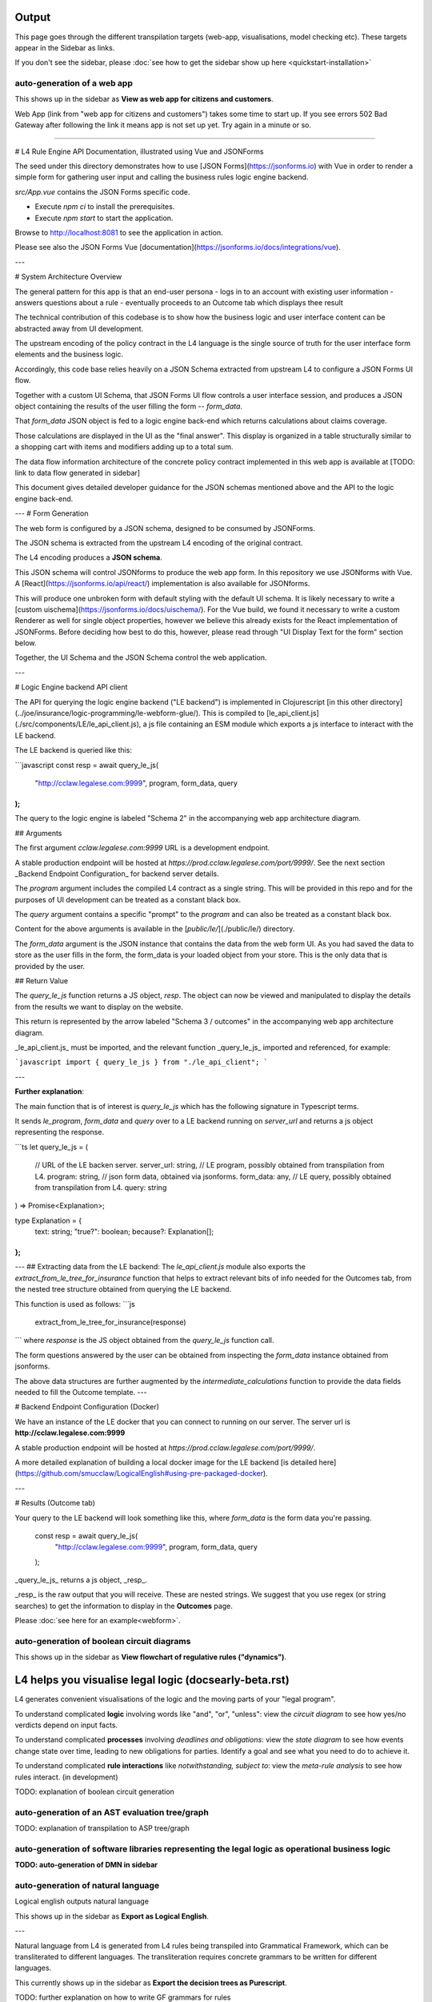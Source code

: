 ==================
Output
==================

This page goes through the different transpilation targets (web-app, visualisations, model checking etc). These targets appear in the Sidebar as links.

If you don't see the sidebar, please :doc:`see how to get the sidebar show up here <quickstart-installation>`

-----------------------------------------
auto-generation of a web app
-----------------------------------------

This shows up in the sidebar as **View as web app for citizens and customers**.

Web App (link from "web app for citizens and customers") takes some time to start up.
If you see errors 502 Bad Gateway after following the link it means app is not set up yet. Try again in a minute or so.

-----------------------------------------

# L4 Rule Engine API Documentation, illustrated using Vue and JSONForms

The seed under this directory demonstrates how to use [JSON Forms](https://jsonforms.io) with Vue in order to render a simple form for gathering user input and calling the business rules logic engine backend.

`src/App.vue` contains the JSON Forms specific code.

- Execute `npm ci` to install the prerequisites.
- Execute `npm start` to start the application.

Browse to http://localhost:8081 to see the application in action.

Please see also the JSON Forms Vue [documentation](https://jsonforms.io/docs/integrations/vue).

---

# System Architecture Overview

The general pattern for this app is that an end-user persona
- logs in to an account with existing user information
- answers questions about a rule
- eventually proceeds to an Outcome tab which displays thee result

The technical contribution of this codebase is to show how the
business logic and user interface content can be abstracted away from
UI development.

The upstream encoding of the policy contract in the L4 language is the
single source of truth for the user interface form elements and the
business logic.

Accordingly, this code base relies heavily on a JSON Schema extracted
from upstream L4 to configure a JSON Forms UI flow.

Together with a custom UI Schema, that JSON Forms UI flow controls a
user interface session, and produces a JSON object containing the
results of the user filling the form -- `form_data`.

That `form_data` JSON object is fed to a logic engine back-end which
returns calculations about claims coverage.

Those calculations are displayed in the UI as the "final answer". This
display is organized in a table structurally similar to a shopping
cart with items and modifiers adding up to a total sum.

The data flow information architecture of the concrete policy contract implemented in this web app is available at [TODO: link to data flow generated in sidebar]

This document gives detailed developer guidance for the JSON schemas
mentioned above and the API to the logic engine back-end.

---
# Form Generation

The web form is configured by a JSON schema, designed to be consumed by JSONForms.

The JSON schema is extracted from the upstream L4 encoding of the original contract.

The L4 encoding produces a **JSON schema**.

This JSON schema will control JSONforms to produce the web app form. In this repository we use JSONforms with Vue. A [React](https://jsonforms.io/api/react/) implementation is also available for JSONforms.

This will produce one unbroken form with default styling with the default UI schema. It is likely necessary to write a [custom uischema](https://jsonforms.io/docs/uischema/). For the Vue build, we found it necessary to write a custom Renderer as well for single object properties, however we believe this already exists for the React implementation of JSONForms. Before deciding how best to do this, however, please read through "UI Display Text for the form" section below.

Together, the UI Schema and the JSON Schema control the web application.

---


# Logic Engine backend API client

The API for querying the logic engine backend ("LE backend") is implemented in Clojurescript
[in this other directory](../joe/insurance/logic-programming/le-webform-glue/).
This is compiled to [le_api_client.js](./src/components/LE/le_api_client.js),
a js file containing an ESM module which exports a js interface to interact
with the LE backend.

The LE backend is queried like this:

```javascript
const resp = await query_le_js(
  "http://cclaw.legalese.com:9999",
  program,
  form_data,
  query
);
```

The query to the logic engine is labeled "Schema 2" in the accompanying web app architecture diagram.

## Arguments

The first argument `cclaw.legalese.com:9999` URL is a development endpoint.

A stable production endpoint will be hosted at `https://prod.cclaw.legalese.com/port/9999/`. See the next section _Backend Endpoint Configuration_ for backend server details.

The `program` argument includes the compiled L4 contract as a single string. This will be provided in this repo and for the purposes of UI development can be treated as a constant black box.

The `query` argument contains a specific "prompt" to the `program` and can also be treated as a constant black box.

Content for the above arguments is available in the [`public/le/`](./public/le/) directory.

The `form_data` argument is the JSON instance that contains the data from the web form UI. As you had saved the data to store as the user fills in the form, the form_data is your loaded object from your store. This is the only data that is provided by the user.

## Return Value

The `query_le_js` function returns a JS object, `resp`. The object can now be viewed and manipulated to display the details from the results we want to display on the website.

This return is represented by the arrow labeled "Schema 3 / outcomes" in the accompanying web app architecture diagram.

_le_api_client.js_ must be imported, and the relevant function _query_le_js_ imported and referenced, for example:

```javascript
import { query_le_js } from "./le_api_client";
```


---

**Further explanation**:

The main function that is of interest is
`query_le_js`
which has the following signature in Typescript terms.

It sends `le_program`, `form_data` and `query` over to a LE backend running
on `server_url` and returns a js object representing the response.

```ts
let query_le_js = (
  // URL of the LE backen server.
  server_url: string,
  // LE program, possibly obtained from transpilation from L4.
  program: string,
  // json form data, obtained via jsonforms.
  form_data: any,
  // LE query, possibly obtained from transpilation from L4.
  query: string
) => Promise<Explanation>;

type Explanation = {
  text: string;
  "true?": boolean;
  because?: Explanation[];
};
```
---
## Extracting data from the LE backend:
The `le_api_client.js` module also exports the `extract_from_le_tree_for_insurance`
function that helps to extract relevant bits of info needed for the Outcomes
tab, from the nested tree structure obtained from querying the LE backend.

This function is used as follows:
```js
  extract_from_le_tree_for_insurance(response)
```
where `response` is the JS object obtained from the `query_le_js` function call.

The form questions answered by the user can be obtained from inspecting the `form_data` instance obtained from jsonforms.

The above data structures are further augmented by the
`intermediate_calculations` function to provide the data fields needed
to fill the Outcome template.
---

# Backend Endpoint Configuration (Docker)

We have an instance of the LE docker that you can connect to running on our server. The server url is **http://cclaw.legalese.com:9999**

A stable production endpoint will be hosted at `https://prod.cclaw.legalese.com/port/9999/`.

A more detailed explanation of building a local docker image for the LE backend [is detailed here](https://github.com/smucclaw/LogicalEnglish#using-pre-packaged-docker).

---

# Results (Outcome tab)

Your query to the LE backend will look something like this, where `form_data` is the form data you're passing.

    const resp = await query_le_js(
      "http://cclaw.legalese.com:9999",
      program,
      form_data,
      query
    );

_query_le_js_ returns a js object, _resp_.

_resp_ is the raw output that you will receive. These are nested strings. We suggest that you use regex (or string searches) to get the information to display in the **Outcomes** page.

Please :doc:`see here for an example<webform>`.

-----------------------------------------
auto-generation of boolean circuit diagrams
-----------------------------------------

This shows up in the sidebar as **View flowchart of regulative rules ("dynamics")**.

==================================
L4 helps you visualise legal logic (docs\early-beta.rst)
==================================

L4 generates convenient visualisations of the logic and the moving parts of your "legal program".

To understand complicated **logic** involving words like "and", "or", "unless": view the *circuit diagram* to see how yes/no verdicts depend on input facts.

.. image:: ../images/qualifies-logic.png
    :class: with-border
    :width: 325px

.. image:: ../images/qualifies-boolean-circuit.png
    :class: with border
    :width: 325px

To understand complicated **processes** involving *deadlines and obligations*: view the *state diagram* to see how events change state over time, leading to new obligations for parties. Identify a goal and see what you need to do to achieve it.

.. image:: ../images/L4-visualisation-screenshot.png
    :class: with-border

To understand complicated **rule interactions** like *notwithstanding, subject to*: view the *meta-rule analysis* to see how rules interact. (in development)

TODO: explanation of boolean circuit generation

-----------------------------------------
auto-generation of an AST evaluation tree/graph
-----------------------------------------
TODO: explanation of transpilation to ASP tree/graph

-----------------------------------------
auto-generation of software libraries representing the legal logic as operational business logic
-----------------------------------------
**TODO: auto-generation of DMN in sidebar**

-----------------------------------------
auto-generation of natural language
-----------------------------------------
Logical english outputs natural language

This shows up in the sidebar as **Export as Logical English**.

---

Natural language from L4 is generated from L4 rules being transpiled into Grammatical Framework, which can be transliterated to different languages. The transliteration requires concrete grammars to be written for different languages.

This currently shows up in the sidebar as **Export the decision trees as Purescript**.

TODO: further explanation on how to write GF grammars for rules

-----------------------------------------
model checking for property violations
-----------------------------------------
TODO: explanation of model checker

This currently shows up in the sidebar as **Maude plaintext natural4**. You can view it as plaintext, visualise state space or visualise the race conditions.

**UPPAAL** is deprecated but the output exists. If you would like to read about it, please see `this paper <https://github.com/smucclaw/complaw/blob/a8805ff94d43336db95d11baf46e63959dd8f128/Publications/Papers/Waicom2022/pdpa.tex>`_.

-----------------------------------------
tests: property based testing, specific scenario tests, unit tests
-----------------------------------------
TODO: testing framework for L4

-----------------------------------------
useful compiler warnings and error messages
-----------------------------------------
TODO: collate compiler warnings and error messages as they occur